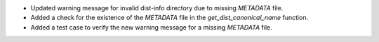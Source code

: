 * Updated warning message for invalid dist-info directory due to missing `METADATA` file.
* Added a check for the existence of the `METADATA` file in the `get_dist_canonical_name` function.
* Added a test case to verify the new warning message for a missing `METADATA` file.
